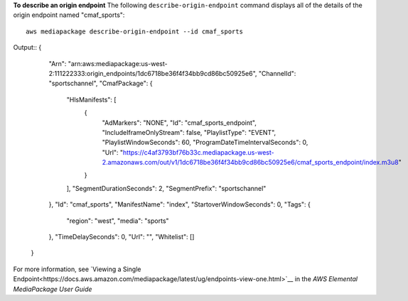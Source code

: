 **To describe an origin endpoint**
The following ``describe-origin-endpoint`` command displays all of the details of the origin endpoint named "cmaf_sports"::
    aws mediapackage describe-origin-endpoint --id cmaf_sports
Output::
{      "Arn": "arn:aws:mediapackage:us-west-2:111222333:origin_endpoints/1dc6718be36f4f34bb9cd86bc50925e6",      "ChannelId": "sportschannel",      "CmafPackage": {          "HlsManifests": [              {                  "AdMarkers": "NONE",                  "Id": "cmaf_sports_endpoint",                  "IncludeIframeOnlyStream": false,                  "PlaylistType": "EVENT",                  "PlaylistWindowSeconds": 60,                  "ProgramDateTimeIntervalSeconds": 0,                  "Url": "https://c4af3793bf76b33c.mediapackage.us-west-2.amazonaws.com/out/v1/1dc6718be36f4f34bb9cd86bc50925e6/cmaf_sports_endpoint/index.m3u8"              }          ],          "SegmentDurationSeconds": 2,          "SegmentPrefix": "sportschannel"      },      "Id": "cmaf_sports",      "ManifestName": "index",      "StartoverWindowSeconds": 0,      "Tags": {          "region": "west",          "media": "sports"      },      "TimeDelaySeconds": 0,      "Url": "",      "Whitelist": []  }

For more information, see `Viewing a Single Endpoint<https://docs.aws.amazon.com/mediapackage/latest/ug/endpoints-view-one.html>`__ in the *AWS Elemental MediaPackage User Guide*
